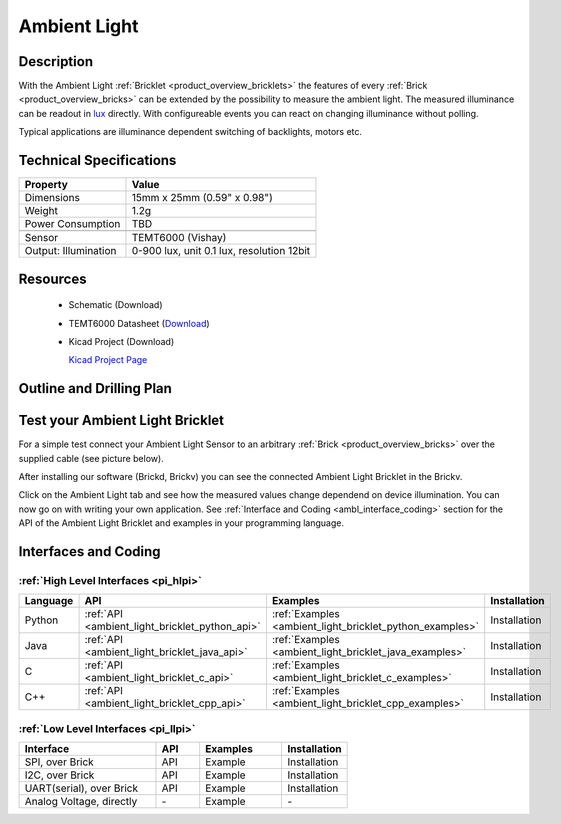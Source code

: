 .. _ambient_light_bricklet:

Ambient Light
=============


.. raw:: html

	<img alt="Servo Brick 1" src="../../_images/Bricks/Servo_Brick/servo_brick2.jpg" style="width: 303.0px; height: 233.0px;" /></a>
	<img alt="Servo Brick 2" src="../../_images/Bricks/Servo_Brick/servo_brick2.jpg" style="width: 303.0px; height: 233.0px;" /></a>
.. raw:: latex

	\includegraphics{Images/Bricks/Servo_Brick/servo_brick2.jpg}


Description
-----------

With the Ambient Light :ref:`Bricklet <product_overview_bricklets>` the features of
every :ref:`Brick <product_overview_bricks>` can be extended by the possibility to
measure the ambient light.  The measured illuminance can be readout in `lux
<http://en.wikipedia.org/wiki/Lux>`_ directly. With configureable events
you can react on changing illuminance without polling.

Typical applications are 
illuminance dependent switching of backlights, motors etc.

Technical Specifications
------------------------

================================  ============================================================
Property                          Value
================================  ============================================================
Dimensions                        15mm x 25mm (0.59" x 0.98")
Weight                            1.2g
Power Consumption                 TBD
--------------------------------  ------------------------------------------------------------
--------------------------------  ------------------------------------------------------------
Sensor                            TEMT6000 (Vishay)
Output: Illumination              0-900 lux, unit 0.1 lux, resolution 12bit
================================  ============================================================

Resources
---------

 * Schematic (Download)
 * TEMT6000 Datasheet (`Download <http://www.vishay.com/docs/81579/temt6000.pdf>`_)
 * Kicad Project (Download)

   `Kicad Project Page <http://kicad.sourceforge.net/>`_

.. Connectivity
.. ------------

Outline and Drilling Plan
-------------------------

.. image:: /Images/Dimensions/ambient-light_dimensions.png
   :width: 300pt
   :alt: alternate text
   :align: center


Test your Ambient Light Bricklet
--------------------------------

For a simple test connect your Ambient Light Sensor to an arbitrary 
:ref:`Brick <product_overview_bricks>` over the supplied cable (see picture below).

.. image:: /Images/Bricks/Servo_Brick/servo_brick_test.jpg
   :scale: 100 %
   :alt: alternate text
   :align: center

After installing our software (Brickd, Brickv) you can see the connected Ambient
Light Bricklet in the Brickv.

.. image:: /Images/Bricks/Servo_Brick/servo_brick_test.jpg
   :scale: 100 %
   :alt: alternate text
   :align: center

Click on the Ambient Light tab and see how the measured values change dependend 
on device illumination. You can now go on with writing your own application.
See :ref:`Interface and Coding <ambl_interface_coding>` section for the API of
the Ambient Light Bricklet and examples in your programming language.


.. _ambl_interface_coding:

Interfaces and Coding
---------------------

:ref:`High Level Interfaces <pi_hlpi>`
^^^^^^^^^^^^^^^^^^^^^^^^^^^^^^^^^^^^^^^^^^^^

.. csv-table::
   :header: "Language", "API", "Examples", "Installation"
   :widths: 25, 8, 15, 12


   "Python", ":ref:`API <ambient_light_bricklet_python_api>`", ":ref:`Examples <ambient_light_bricklet_python_examples>`", "Installation"
   "Java", ":ref:`API <ambient_light_bricklet_java_api>`", ":ref:`Examples <ambient_light_bricklet_java_examples>`", "Installation"
   "C", ":ref:`API <ambient_light_bricklet_c_api>`", ":ref:`Examples <ambient_light_bricklet_c_examples>`", "Installation"
   "C++", ":ref:`API <ambient_light_bricklet_cpp_api>`", ":ref:`Examples <ambient_light_bricklet_cpp_examples>`", "Installation"


:ref:`Low Level Interfaces <pi_llpi>`
^^^^^^^^^^^^^^^^^^^^^^^^^^^^^^^^^^^^^^^^^^^
.. csv-table::
   :header: "Interface", "API", "Examples", "Installation"
   :widths: 25, 8, 15, 12

   "SPI, over Brick", "API", "Example", "Installation"
   "I2C, over Brick", "API", "Example", "Installation"
   "UART(serial), over Brick", "API", "Example", "Installation"
   "Analog Voltage, directly", "\-", "Example", "\-"

.. Troubleshoot
.. ------------

.. Servos dither
.. ^^^^^^^^^^^^^
.. **Reason:** The reason for this is typically a voltage drop-in, caused by 

.. **Solution:**
..  * Check input voltage.

